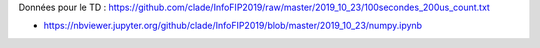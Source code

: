 Données pour le TD : https://github.com/clade/InfoFIP2019/raw/master/2019_10_23/100secondes_200us_count.txt

* https://nbviewer.jupyter.org/github/clade/InfoFIP2019/blob/master/2019_10_23/numpy.ipynb

